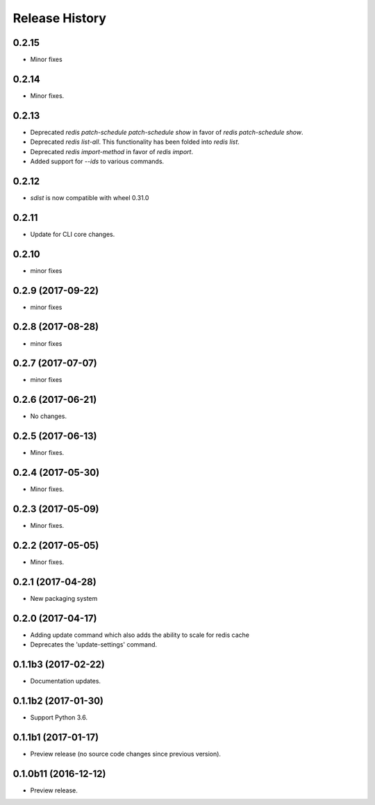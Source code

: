 .. :changelog:

Release History
===============

0.2.15
++++++
* Minor fixes

0.2.14
++++++
* Minor fixes.

0.2.13
++++++
* Deprecated `redis patch-schedule patch-schedule show` in favor of `redis patch-schedule show`.
* Deprecated `redis list-all`. This functionality has been folded into `redis list`.
* Deprecated `redis import-method` in favor of `redis import`.
* Added support for `--ids` to various commands.

0.2.12
++++++
* `sdist` is now compatible with wheel 0.31.0

0.2.11
++++++
* Update for CLI core changes.

0.2.10
++++++
* minor fixes

0.2.9 (2017-09-22)
++++++++++++++++++
* minor fixes

0.2.8 (2017-08-28)
++++++++++++++++++
* minor fixes

0.2.7 (2017-07-07)
++++++++++++++++++
* minor fixes

0.2.6 (2017-06-21)
++++++++++++++++++
* No changes.

0.2.5 (2017-06-13)
++++++++++++++++++
* Minor fixes.

0.2.4 (2017-05-30)
++++++++++++++++++++
* Minor fixes.

0.2.3 (2017-05-09)
++++++++++++++++++++
* Minor fixes.

0.2.2 (2017-05-05)
++++++++++++++++++++
* Minor fixes.

0.2.1 (2017-04-28)
++++++++++++++++++++
* New packaging system

0.2.0 (2017-04-17)
++++++++++++++++++++
* Adding update command which also adds the ability to scale for redis cache
* Deprecates the 'update-settings' command.

0.1.1b3 (2017-02-22)
++++++++++++++++++++

* Documentation updates.

0.1.1b2 (2017-01-30)
++++++++++++++++++++

* Support Python 3.6.

0.1.1b1 (2017-01-17)
++++++++++++++++++++

* Preview release (no source code changes since previous version).

0.1.0b11 (2016-12-12)
+++++++++++++++++++++

* Preview release.
